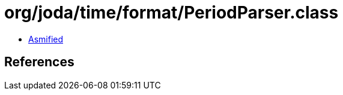 = org/joda/time/format/PeriodParser.class

 - link:PeriodParser-asmified.java[Asmified]

== References

